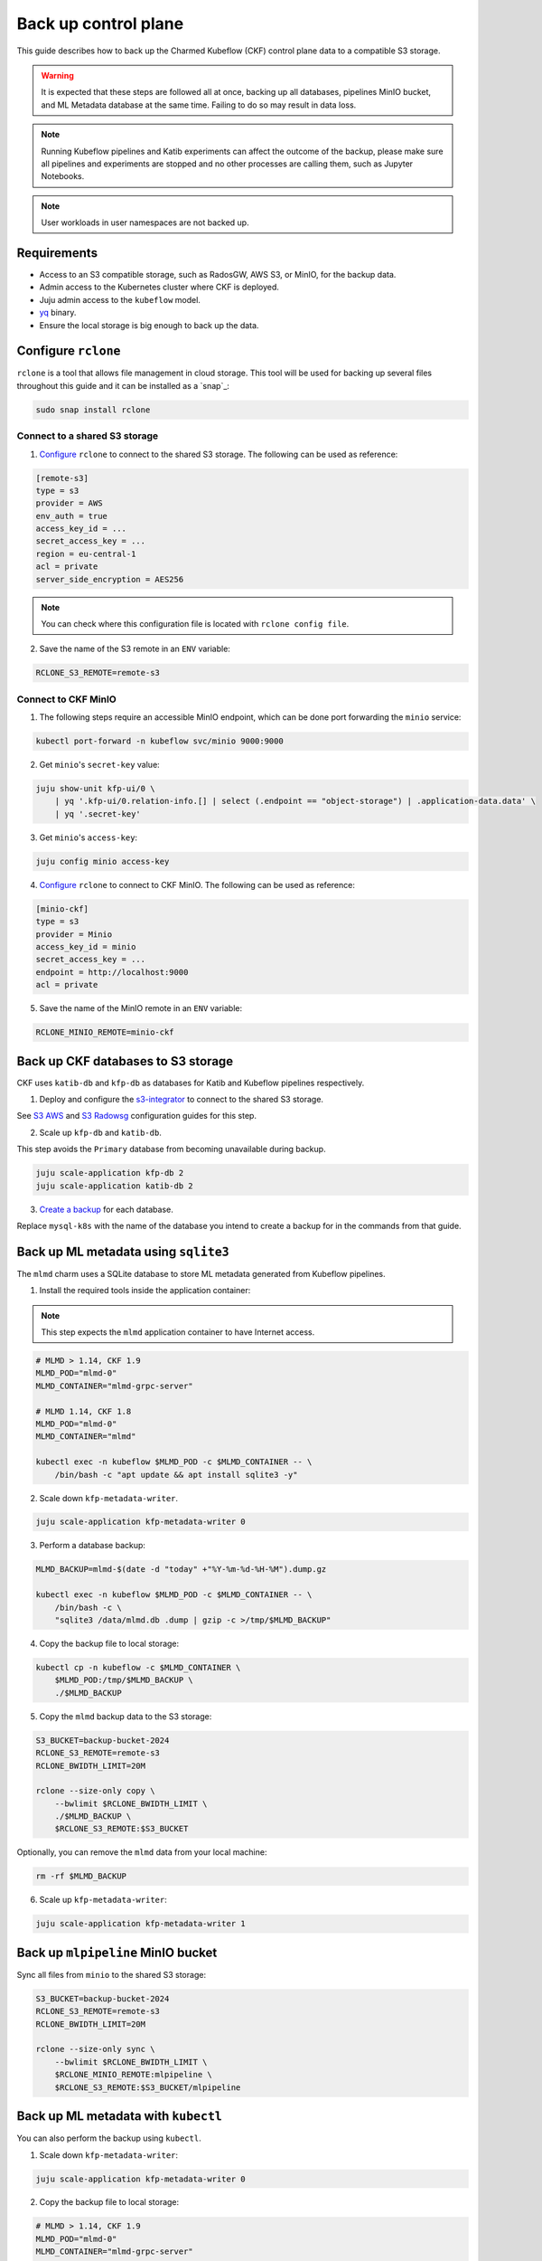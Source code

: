 .. _back_up:

Back up control plane
=====================

This guide describes how to back up the Charmed Kubeflow (CKF) control plane data to a compatible S3 storage.

.. warning::
   It is expected that these steps are followed all at once, backing up all databases, pipelines MinIO bucket, and ML Metadata database at the same time. Failing to do so may result in data loss.

.. note::
   Running Kubeflow pipelines and Katib experiments can affect the outcome of the backup, please make sure all pipelines and experiments are stopped and no other processes are calling them, such as Jupyter Notebooks.

.. note::
   User workloads in user namespaces are not backed up.

---------------------
Requirements
---------------------

- Access to an S3 compatible storage, such as RadosGW, AWS S3, or MinIO, for the backup data.
- Admin access to the Kubernetes cluster where CKF is deployed.
- Juju admin access to the ``kubeflow`` model.
- `yq <https://snapcraft.io/yq>`_ binary.
- Ensure the local storage is big enough to back up the data.

---------------------
Configure ``rclone``
---------------------

``rclone`` is a tool that allows file management in cloud storage. 
This tool will be used for backing up several files throughout this guide and it can be installed as a `snap`_:

.. code-block:: bash

   sudo snap install rclone

~~~~~~~~~~~~~~~~~~~~~~~~~~~~~~~
Connect to a shared S3 storage
~~~~~~~~~~~~~~~~~~~~~~~~~~~~~~~

1. `Configure <https://rclone.org/commands/rclone_config/>`_ ``rclone`` to connect to the shared S3 storage. The following can be used as reference:

.. code-block::

   [remote-s3]
   type = s3
   provider = AWS
   env_auth = true
   access_key_id = ...
   secret_access_key = ...
   region = eu-central-1
   acl = private
   server_side_encryption = AES256

.. note::
   You can check where this configuration file is located with ``rclone config file``.

2. Save the name of the S3 remote in an ``ENV`` variable:

.. code-block:: bash

   RCLONE_S3_REMOTE=remote-s3

~~~~~~~~~~~~~~~~~~~~~
Connect to CKF MinIO
~~~~~~~~~~~~~~~~~~~~~

1. The following steps require an accessible MinIO endpoint, which can be done port forwarding the ``minio`` service:

.. code-block:: bash

   kubectl port-forward -n kubeflow svc/minio 9000:9000

2. Get ``minio``'s ``secret-key`` value:

.. code-block:: bash

   juju show-unit kfp-ui/0 \
       | yq '.kfp-ui/0.relation-info.[] | select (.endpoint == "object-storage") | .application-data.data' \
       | yq '.secret-key'

3. Get ``minio``'s ``access-key``:

.. code-block:: bash

   juju config minio access-key

4. `Configure <https://rclone.org/commands/rclone_config/>`_ ``rclone`` to connect to CKF MinIO. The following can be used as reference:

.. code-block::

   [minio-ckf]
   type = s3
   provider = Minio
   access_key_id = minio
   secret_access_key = ...
   endpoint = http://localhost:9000
   acl = private

5. Save the name of the MinIO remote in an ``ENV`` variable:

.. code-block:: bash

   RCLONE_MINIO_REMOTE=minio-ckf

-----------------------------------
Back up CKF databases to S3 storage
-----------------------------------

CKF uses ``katib-db`` and ``kfp-db`` as databases for Katib and Kubeflow pipelines respectively.

1. Deploy and configure the `s3-integrator <https://charmhub.io/s3-integrator>`_ to connect to the shared S3 storage.

See `S3 AWS <https://charmhub.io/mysql-k8s/docs/h-configure-s3-aws>`_ and `S3 Radowsg <https://charmhub.io/mysql-k8s/docs/h-configure-s3-radosgw>`_ configuration guides for this step.

2. Scale up ``kfp-db`` and ``katib-db``.

This step avoids the ``Primary`` database from becoming unavailable during backup.

.. code-block:: bash

   juju scale-application kfp-db 2
   juju scale-application katib-db 2

3. `Create a backup <https://charmhub.io/mysql-k8s/docs/h-create-backup>`_ for each database.

Replace ``mysql-k8s`` with the name of the database you intend to create a backup for in the commands from that guide.

-------------------------------------
Back up ML metadata using ``sqlite3``
-------------------------------------

The ``mlmd`` charm uses a SQLite database to store ML metadata generated from Kubeflow pipelines.

1. Install the required tools inside the application container:

.. note::
   This step expects the ``mlmd`` application container to have Internet access.

.. code-block:: bash

   # MLMD > 1.14, CKF 1.9
   MLMD_POD="mlmd-0"
   MLMD_CONTAINER="mlmd-grpc-server"

   # MLMD 1.14, CKF 1.8
   MLMD_POD="mlmd-0"
   MLMD_CONTAINER="mlmd"

   kubectl exec -n kubeflow $MLMD_POD -c $MLMD_CONTAINER -- \
       /bin/bash -c "apt update && apt install sqlite3 -y"

2. Scale down ``kfp-metadata-writer``.

.. code-block:: bash

   juju scale-application kfp-metadata-writer 0

3. Perform a database backup:

.. code-block:: bash

   MLMD_BACKUP=mlmd-$(date -d "today" +"%Y-%m-%d-%H-%M").dump.gz

   kubectl exec -n kubeflow $MLMD_POD -c $MLMD_CONTAINER -- \
       /bin/bash -c \
       "sqlite3 /data/mlmd.db .dump | gzip -c >/tmp/$MLMD_BACKUP"

4. Copy the backup file to local storage:

.. code-block:: bash

   kubectl cp -n kubeflow -c $MLMD_CONTAINER \
       $MLMD_POD:/tmp/$MLMD_BACKUP \
       ./$MLMD_BACKUP

5. Copy the ``mlmd`` backup data to the S3 storage:

.. code-block:: bash

   S3_BUCKET=backup-bucket-2024
   RCLONE_S3_REMOTE=remote-s3
   RCLONE_BWIDTH_LIMIT=20M

   rclone --size-only copy \
       --bwlimit $RCLONE_BWIDTH_LIMIT \
       ./$MLMD_BACKUP \
       $RCLONE_S3_REMOTE:$S3_BUCKET

Optionally, you can remove the ``mlmd`` data from your local machine:

.. code-block:: bash

   rm -rf $MLMD_BACKUP

6. Scale up ``kfp-metadata-writer``:

.. code-block:: bash

   juju scale-application kfp-metadata-writer 1

------------------------------------
Back up ``mlpipeline`` MinIO bucket
------------------------------------

Sync all files from ``minio`` to the shared S3 storage:

.. code-block:: bash

   S3_BUCKET=backup-bucket-2024
   RCLONE_S3_REMOTE=remote-s3
   RCLONE_BWIDTH_LIMIT=20M

   rclone --size-only sync \
       --bwlimit $RCLONE_BWIDTH_LIMIT \
       $RCLONE_MINIO_REMOTE:mlpipeline \
       $RCLONE_S3_REMOTE:$S3_BUCKET/mlpipeline

------------------------------------
Back up ML metadata with ``kubectl``
------------------------------------

You can also perform the backup using ``kubectl``.

1. Scale down ``kfp-metadata-writer``:

.. code-block:: bash

   juju scale-application kfp-metadata-writer 0

2. Copy the backup file to local storage:

.. code-block:: bash

   # MLMD > 1.14, CKF 1.9
   MLMD_POD="mlmd-0"
   MLMD_CONTAINER="mlmd-grpc-server"

   # MLMD 1.14, CKF 1.8
   MLMD_POD="mlmd-0"
   MLMD_CONTAINER="mlmd"

   kubectl cp -n kubeflow -c $MLMD_CONTAINER \
       $MLMD_POD:/data/mlmd.db \
       ./$MLMD_BACKUP

3. Copy the ``mlmd`` backup data to the S3 storage:

.. code-block:: bash

   S3_BUCKET=backup-bucket-2024
   RCLONE_S3_REMOTE=remote-s3
   RCLONE_BWIDTH_LIMIT=20M

   rclone --size-only copy \
       --bwlimit $RCLONE_BWIDTH_LIMIT \
       ./$MLMD_BACKUP \
       $RCLONE_S3_REMOTE:$S3_BUCKET

Optionally, you can remove the ``mlmd`` backup data from your local machine:

.. code-block:: bash

   rm -rf $MLMD_BACKUP

4. Scale up ``kfp-metadata-writer``:

.. code-block:: bash

   juju scale-application kfp-metadata-writer 1
